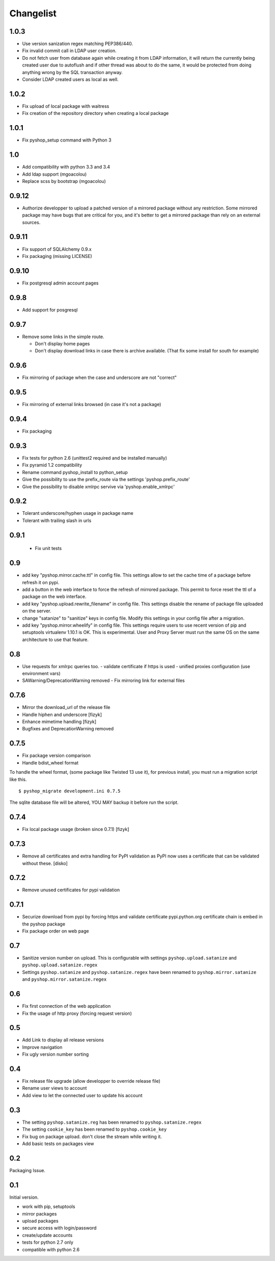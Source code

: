 Changelist
==========

1.0.3
-----

- Use version sanization regex matching PEP386/440.
- Fix invalid commit call in LDAP user creation.
- Do not fetch user from database again while creating it from LDAP
  information, it will return the currently being created user due to autoflush
  and if other thread was about to do the same, it would be protected from doing
  anything wrong by the SQL transaction anyway.
- Consider LDAP created users as local as well.


1.0.2
-----

- Fix upload of local package with waitress
- Fix creation of the repository directory when creating a local package


1.0.1
-----

- Fix pyshop_setup command with Python 3

1.0
---

- Add compatibility with python 3.3 and 3.4
- Add ldap support (mgoacolou)
- Replace scss by bootstrap (mgoacolou)


0.9.12
------

- Authorize developper to upload a patched version of a mirrored package
  without any restriction. Some mirrored package may have bugs that are
  critical for you, and it's better to get a mirrored package than rely
  on an external sources.

0.9.11
------

- Fix support of SQLAlchemy 0.9.x
- Fix packaging (missing LICENSE)

0.9.10
------

- Fix postgresql admin account pages

0.9.8
-----

- Add support for posgresql


0.9.7
-----

- Remove some links in the simple route.

  - Don't display home pages
  - Don't display download links in case there is archive available.
    (That fix some install for south for example)

0.9.6
-----

- Fix mirroring of package when the case and underscore are not "correct"


0.9.5
-----

- Fix mirroring of external links browsed (in case it's not a package)


0.9.4
-----

- Fix packaging

0.9.3
-----

- Fix tests for python 2.6 (unittest2 required and be installed manually)
- Fix pyramid 1.2 compatibility
- Rename command pyshop_install to python_setup
- Give the possibility to use the prefix_route via the settings 'pyshop.prefix_route'
- Give the possibility to disable xmlrpc servive via 'pyshop.enable_xmlrpc'


0.9.2
-----

- Tolerant underscore/hyphen usage in package name
- Tolerant with trailing slash in urls


0.9.1
-----

 - Fix unit tests

0.9
---

- add key "pyshop.mirror.cache.ttl" in config file.
  This settings allow to set the cache time of a package
  before refresh it on pypi.
- add a button in the web interface to force the refresh of mirrored package.
  This permit to force reset the ttl of a package on the web interface.
- add key "pyshop.upload.rewrite_filename" in config file.
  This settings disable the rename of package file uploaded on the server.
- change "satanize" to "sanitize" keys in config file.
  Modify this settings in your config file after a migration.
- add key "pyshop.mirror.wheelify" in config file.
  This settings require users to use recent version of pip and setuptools
  virtualenv 1.10.1 is OK. This is experimental.
  User and Proxy Server must run the same OS on the same architecture to
  use that feature.

0.8
---

- Use requests for xmlrpc queries too.
  - validate certificate if https is used
  - unified proxies configuration (use environment vars)
- SAWarning/DeprecationWarning removed
  - Fix mirroring link for external files

0.7.6
-----

- Mirror the download_url of the release file
- Handle hiphen and underscore [fizyk]
- Enhance mimetime handling [fizyk]
- Bugfixes and DeprecationWarning removed

0.7.5
-----

- Fix package version comparison
- Handle bdist_wheel format

To handle the wheel format, (some package like Twisted 13 use it),
for previous install, you must run a migration script like this.

::

    $ pyshop_migrate development.ini 0.7.5

The sqlite database file will be altered, YOU MAY backup it before run the
script.

0.7.4
-----

- Fix local package usage (broken since 0.7.1) [fizyk]

0.7.3
-----

- Remove all certificates and extra handling for PyPI validation as PyPI now
  uses a certificate that can be validated without these.  [disko]

0.7.2
-----

- Remove unused certificates for pypi validation

0.7.1
-----
- Securize download from pypi by forcing https and validate certificate
  pypi.python.org certificate chain is embed in the pyshop package
- Fix package order on web page

0.7
---

- Sanitize version number on upload.
  This is configurable with settings ``pyshop.upload.satanize``
  and ``pyshop.upload.satanize.regex``
- Settings ``pyshop.satanize`` and ``pyshop.satanize.regex`` have been renamed
  to ``pyshop.mirror.satanize`` and  ``pyshop.mirror.satanize.regex``

0.6
---

- Fix first connection of the web application
- Fix the usage of http proxy (forcing request version)

0.5
---

- Add Link to display all release versions
- Improve navigation
- Fix ugly version number sorting

0.4
---

- Fix release file upgrade (allow developper to override release file)
- Rename user views to account
- Add view to let the connected user to update his account

0.3
---

- The setting ``pyshop.satanize.reg`` has been renamed to
  ``pyshop.satanize.regex``
- The setting ``cookie_key`` has been renamed to ``pyshop.cookie_key``
- Fix bug on package upload. don't close the stream while writing it.
- Add basic tests on packages view

0.2
---

Packaging Issue.

0.1
---

Initial version.

- work with pip, setuptools
- mirror packages
- upload packages
- secure access with login/password
- create/update accounts
- tests for python 2.7 only
- compatible with python 2.6
